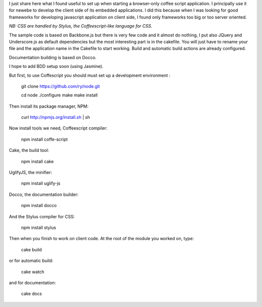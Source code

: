 I just share here what I found useful to set up when starting a browser-only 
coffee script application. I principally use it for newebe to develop
the client side of its embedded applications. I did this because when 
I was looking for good frameworks for developing javascript application 
on client side, I found only frameworks too big or too server oriented.


*NB: CSS are handled by Stylus, the Coffeescript-like language for CSS.*


The sample code is based on Backbone.js but there is very few code and it 
almost do nothing, I put also JQuery and Underscore.js as default 
dependencies but the most interesting part is in the cakefile. You will 
just have to rename your file and the application name in the Cakefile to 
start working. Build and automatic build actions are already configured.

Documentation building is based on Docco.

I hope to add BDD setup soon (using Jasmine).


But first, to use Coffescript  you should must set up a development environment :

    git clone https://github.com/ry/node.git

    cd node ./configure make make install

Then install its package manager, NPM:

    curl http://npmjs.org/install.sh | sh

Now install tools we need, Coffeescript compiler:

    npm install coffe-script

Cake, the build tool:

    npm install cake

UglifyJS, the minifier:

    npm install uglify-js

Docco, the documentation builder:

    npm install docco

And the Stylus compiler for CSS:

    npm install stylus

Then when you finish to work on client code. At the root of the module you worked on, type:

    cake build

or for automatic build:

    cake watch

and for documentation:
 
    cake docs
